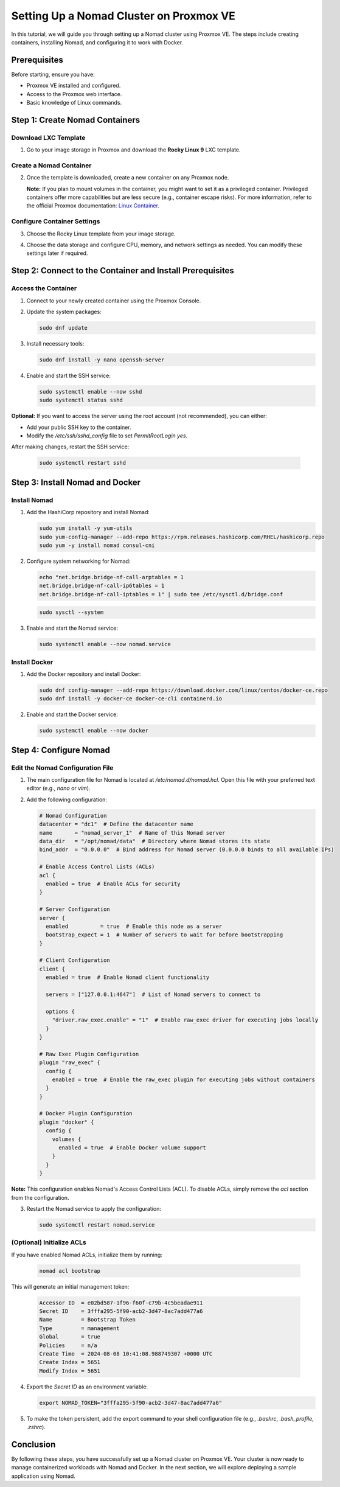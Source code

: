 Setting Up a Nomad Cluster on Proxmox VE
========================================

In this tutorial, we will guide you through setting up a Nomad cluster using Proxmox VE. The steps include creating containers, installing Nomad, and configuring it to work with Docker.

Prerequisites
-------------

Before starting, ensure you have:

- Proxmox VE installed and configured.
- Access to the Proxmox web interface.
- Basic knowledge of Linux commands.

Step 1: Create Nomad Containers
-------------------------------

Download LXC Template
^^^^^^^^^^^^^^^^^^^^^

1. Go to your image storage in Proxmox and download the **Rocky Linux 9** LXC template.

   .. image:: ./images/nomad_rocky.png
       :alt: Download Rocky Linux 9 Template
       :align: center

Create a Nomad Container
^^^^^^^^^^^^^^^^^^^^^^^^

2. Once the template is downloaded, create a new container on any Proxmox node.

   .. image:: ./images/nomad_tp.png
       :alt: Create Nomad Container
       :align: center

   **Note:** If you plan to mount volumes in the container, you might want to set it as a privileged container. Privileged containers offer more capabilities but are less secure (e.g., container escape risks). For more information, refer to the official Proxmox documentation: `Linux Container <https://pve.proxmox.com/wiki/Linux_Container>`_.

Configure Container Settings
^^^^^^^^^^^^^^^^^^^^^^^^^^^^

3. Choose the Rocky Linux template from your image storage.

   .. image:: ./images/nomad_tp2.png
       :alt: Select Rocky Linux Template
       :align: center

4. Choose the data storage and configure CPU, memory, and network settings as needed. You can modify these settings later if required.

Step 2: Connect to the Container and Install Prerequisites
----------------------------------------------------------

Access the Container
^^^^^^^^^^^^^^^^^^^^

1. Connect to your newly created container using the Proxmox Console.

2. Update the system packages:

   .. code-block:: bash

      sudo dnf update

3. Install necessary tools:

   .. code-block:: bash

      sudo dnf install -y nano openssh-server

4. Enable and start the SSH service:

   .. code-block:: bash

      sudo systemctl enable --now sshd
      sudo systemctl status sshd

**Optional:** If you want to access the server using the root account (not recommended), you can either:

- Add your public SSH key to the container.
- Modify the `/etc/ssh/sshd_config` file to set `PermitRootLogin yes`.

After making changes, restart the SSH service:

   .. code-block:: bash

      sudo systemctl restart sshd

Step 3: Install Nomad and Docker
--------------------------------

Install Nomad
^^^^^^^^^^^^^

1. Add the HashiCorp repository and install Nomad:

   .. code-block:: bash

      sudo yum install -y yum-utils
      sudo yum-config-manager --add-repo https://rpm.releases.hashicorp.com/RHEL/hashicorp.repo
      sudo yum -y install nomad consul-cni

2. Configure system networking for Nomad:

   .. code-block:: bash

      echo "net.bridge.bridge-nf-call-arptables = 1
      net.bridge.bridge-nf-call-ip6tables = 1
      net.bridge.bridge-nf-call-iptables = 1" | sudo tee /etc/sysctl.d/bridge.conf

   .. code-block:: bash

      sudo sysctl --system

3. Enable and start the Nomad service:

   .. code-block:: bash

      sudo systemctl enable --now nomad.service

Install Docker
^^^^^^^^^^^^^^

1. Add the Docker repository and install Docker:

   .. code-block:: bash

      sudo dnf config-manager --add-repo https://download.docker.com/linux/centos/docker-ce.repo
      sudo dnf install -y docker-ce docker-ce-cli containerd.io

2. Enable and start the Docker service:

   .. code-block:: bash

      sudo systemctl enable --now docker

Step 4: Configure Nomad
-----------------------

Edit the Nomad Configuration File
^^^^^^^^^^^^^^^^^^^^^^^^^^^^^^^^^

1. The main configuration file for Nomad is located at `/etc/nomad.d/nomad.hcl`. Open this file with your preferred text editor (e.g., `nano` or `vim`).

2. Add the following configuration:

   .. code-block:: bash

      # Nomad Configuration
      datacenter = "dc1"  # Define the datacenter name
      name       = "nomad_server_1"  # Name of this Nomad server
      data_dir   = "/opt/nomad/data"  # Directory where Nomad stores its state
      bind_addr  = "0.0.0.0"  # Bind address for Nomad server (0.0.0.0 binds to all available IPs)

      # Enable Access Control Lists (ACLs)
      acl {
        enabled = true  # Enable ACLs for security
      }

      # Server Configuration
      server {
        enabled          = true  # Enable this node as a server
        bootstrap_expect = 1  # Number of servers to wait for before bootstrapping
      }

      # Client Configuration
      client {
        enabled = true  # Enable Nomad client functionality

        servers = ["127.0.0.1:4647"]  # List of Nomad servers to connect to

        options {
          "driver.raw_exec.enable" = "1"  # Enable raw_exec driver for executing jobs locally
        }
      }

      # Raw Exec Plugin Configuration
      plugin "raw_exec" {
        config {
          enabled = true  # Enable the raw_exec plugin for executing jobs without containers
        }
      }

      # Docker Plugin Configuration
      plugin "docker" {
        config {
          volumes {
            enabled = true  # Enable Docker volume support
          }
        }
      }

**Note:** This configuration enables Nomad's Access Control Lists (ACL). To disable ACLs, simply remove the `acl` section from the configuration.

3. Restart the Nomad service to apply the configuration:

   .. code-block:: bash

      sudo systemctl restart nomad.service

(Optional) Initialize ACLs
^^^^^^^^^^^^^^^^^^^^^^^^^^

If you have enabled Nomad ACLs, initialize them by running:

   .. code-block:: bash

      nomad acl bootstrap

This will generate an initial management token:

   .. code-block:: bash

      Accessor ID  = e02bd587-1f96-f60f-c79b-4c5beadae911
      Secret ID    = 3fffa295-5f90-acb2-3d47-8ac7add477a6
      Name         = Bootstrap Token
      Type         = management
      Global       = true
      Policies     = n/a
      Create Time  = 2024-08-08 10:41:08.988749307 +0000 UTC
      Create Index = 5651
      Modify Index = 5651

4. Export the `Secret ID` as an environment variable:

   .. code-block:: bash

      export NOMAD_TOKEN="3fffa295-5f90-acb2-3d47-8ac7add477a6"

5. To make the token persistent, add the export command to your shell configuration file (e.g., `.bashrc`, `.bash_profile`, `.zshrc`).

Conclusion
----------

By following these steps, you have successfully set up a Nomad cluster on Proxmox VE. Your cluster is now ready to manage containerized workloads with Nomad and Docker. In the next section, we will explore deploying a sample application using Nomad.
